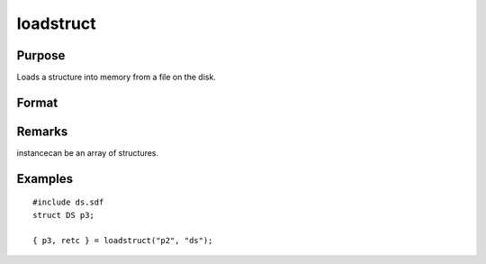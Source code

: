 
loadstruct
==============================================

Purpose
----------------

Loads a structure into memory from a file on the disk.

Format
----------------
.. function:: loadstruct(file_name, structure_type)

    :param file_name: name of file containing structure.
    :type file_name: string

    :param structure_type: structure type.
    :type structure_type: string

    :returns: instance (*struct*) instance of :class:`the` struct.

    :returns: retcode (*scalar*), 0 if successful, otherwise 1.

Remarks
-------

instancecan be an array of structures.


Examples
----------------

::

    #include ds.sdf
    struct DS p3;
     
    { p3, retc } = loadstruct("p2", "ds");

